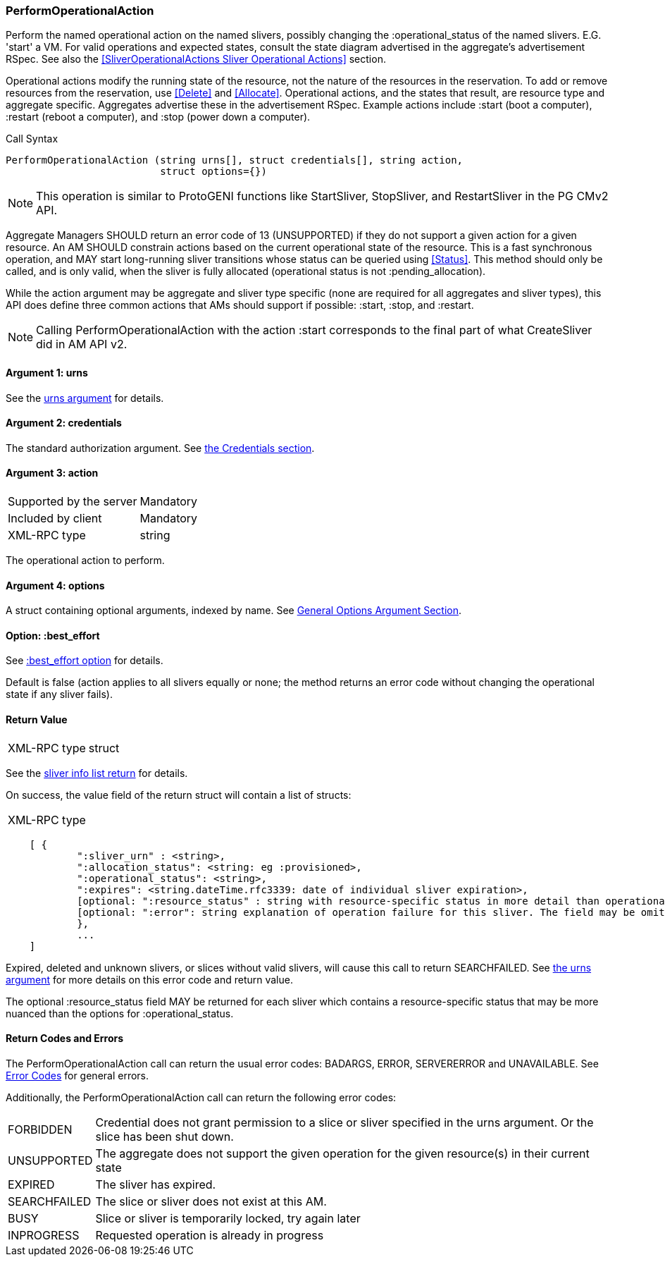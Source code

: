 [[PerformOperationalAction]]
=== PerformOperationalAction

Perform the named operational action on the named slivers, possibly changing the +:operational_status+ of the named slivers. E.G. 'start' a VM. For valid operations and expected states, consult the state diagram advertised in the aggregate's advertisement RSpec. See also the <<SliverOperationalActions Sliver Operational Actions>> section.

Operational actions modify the running state of the resource, not the nature of the resources in the reservation. To add or remove resources from the reservation, use <<Delete>> and <<Allocate>>. 
Operational actions, and the states that result, are resource type and aggregate specific. Aggregates advertise these in the advertisement RSpec.
Example actions include +:start+ (boot a computer), +:restart+ (reboot a computer), and +:stop+ (power down a computer). 

.Call Syntax
[source]
----------------
PerformOperationalAction (string urns[], struct credentials[], string action, 
                          struct options={})
----------------

NOTE: This operation is similar to ProtoGENI functions like StartSliver, StopSliver, and RestartSliver in the  PG CMv2 API.

Aggregate Managers SHOULD return an error code of 13 (UNSUPPORTED) if they do not support a given action for a given resource. An AM SHOULD constrain actions based on the current operational state of the resource. This is a fast synchronous operation, and MAY start long-running sliver transitions whose status can be queried using <<Status>>. This method should only be called, and is only valid, when the sliver is fully allocated (operational status is not +:pending_allocation+).

While the action argument may be aggregate and sliver type specific (none are required for all aggregates and sliver types), this API does define three common actions that AMs should support if possible: +:start+, +:stop+, and +:restart+. 

NOTE: Calling +PerformOperationalAction+ with the action +:start+ corresponds to the final part of what CreateSliver did in AM API v2. 

==== Argument 1:  +urns+

See the <<CommonArgumentUrns, +urns+ argument>> for details.

==== Argument 2:  +credentials+

The standard authorization argument. See <<CommonArgumentCredentials, the Credentials section>>.

==== Argument 3:  +action+

***********************************
[horizontal]
Supported by the server:: Mandatory
Included by client:: Mandatory 
XML-RPC type:: +string+
***********************************

The operational action to perform.

==== Argument 4:  +options+

A struct containing optional arguments, indexed by name. See <<OptionsArgument,General Options Argument Section>>.

==== Option: +:best_effort+

See <<CommonOptionBestEffort, +:best_effort+ option>> for details.

Default is false (action applies to all slivers equally or none; the method returns an error code without changing the operational state if any sliver fails).

==== Return Value

***********************************
[horizontal]
XML-RPC type:: +struct+
***********************************

See the <<CommonReturnSliverInfoList, sliver info list return>> for details.

On success, the value field of the return struct will contain a list of structs:

***********************************
[horizontal]
XML-RPC type::
[source]
    [ {
            ":sliver_urn" : <string>,
            ":allocation_status": <string: eg :provisioned>,
            ":operational_status": <string>,
            ":expires": <string.dateTime.rfc3339: date of individual sliver expiration>,
            [optional: ":resource_status" : string with resource-specific status in more detail than operational_status; may be omitted],
            [optional: ":error": string explanation of operation failure for this sliver. The field may be omitted but if present may not be null/None.]
            }, 
            ... 
    ]
***********************************

///////////////////////////////////////////////////
Old version:
Note that +PerformOperationalAction+ may return an empty list, if no slivers were in the request or in the specified slice. However, the method may instead return an error (e.g. SEARCHFAILED). Calling this method on a specific sliver that is unknown, expired, or deleted shall result in an error (SEARCHFAILED or EXPIRED or ERROR), unless +:best_effort+ is true.
///////////////////////////////////////////////////

Expired, deleted and unknown slivers, or slices without valid slivers, will cause this call to return SEARCHFAILED. See <<CommonArgumentUrns, the +urns+ argument>> for more details on this error code and return value.

The optional +:resource_status+ field MAY be returned for each sliver which contains a resource-specific status that may be more nuanced than the options for +:operational_status+.

==== Return Codes and Errors

The +PerformOperationalAction+ call can return the usual error codes: BADARGS, ERROR, SERVERERROR and UNAVAILABLE. See <<ErrorCodes,Error Codes>> for general errors.

Additionally, the +PerformOperationalAction+ call can return the following error codes:
[horizontal]
FORBIDDEN:: Credential does not grant permission to a slice or sliver specified in the +urns+ argument. Or the slice has been shut down.
UNSUPPORTED:: The aggregate does not support the given operation for the given resource(s) in their current state 
EXPIRED:: The sliver has expired.
SEARCHFAILED:: The slice or sliver does not exist at this AM.
BUSY:: Slice or sliver is temporarily locked, try again later
INPROGRESS::  Requested operation is already in progress 


